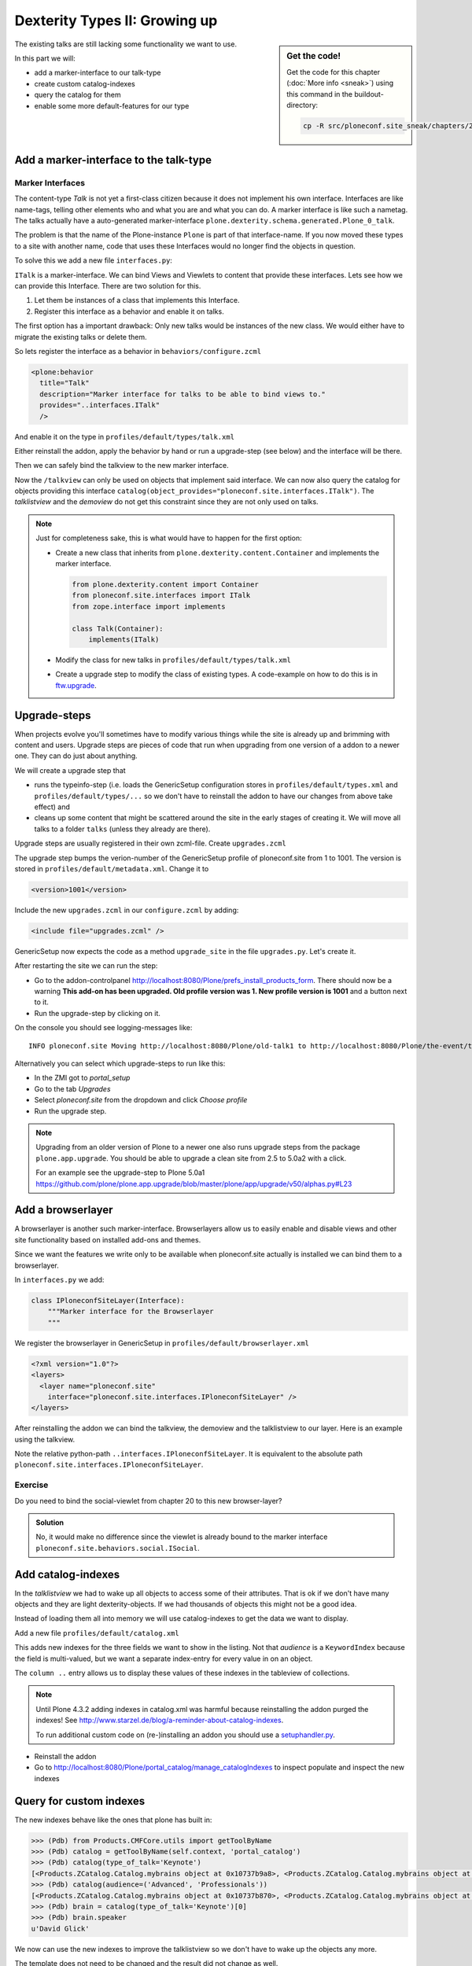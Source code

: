.. _dexterity2-label:

Dexterity Types II: Growing up
==============================

.. sidebar:: Get the code!

    Get the code for this chapter (:doc:`More info <sneak>`) using this command in the buildout-directory:

    .. code-block:: bash

        cp -R src/ploneconf.site_sneak/chapters/23_dexterity_2/ src/ploneconf.site


The existing talks are still lacking some functionality we want to use.

In this part we will:

* add a marker-interface to our talk-type
* create custom catalog-indexes
* query the catalog for them
* enable some more default-features for our type


.. _dexterity2-marker-label:

Add a marker-interface to the talk-type
---------------------------------------

Marker Interfaces
+++++++++++++++++

The content-type `Talk` is not yet a first-class citizen because it does not implement his own interface. Interfaces are like name-tags, telling other elements who and what you are and what you can do. A marker interface is like such a nametag. The talks actually have a auto-generated marker-interface ``plone.dexterity.schema.generated.Plone_0_talk``.

The problem is that the name of the Plone-instance ``Plone`` is part of that interface-name. If you now moved these types to a site with another name, code that uses these Interfaces would no longer find the objects in question.

To solve this we add a new file ``interfaces.py``:

.. code-block:: python
    :linenos:

    from zope.interface import Interface


    class ITalk(Interface):
        """Marker interface for Talks
        """

``ITalk`` is a marker-interface. We can bind Views and Viewlets to content that provide these interfaces. Lets see how we can provide this Interface. There are two solution for this.

1. Let them be instances of a class that implements this Interface.
2. Register this interface as a behavior and enable it on talks.

The first option has a important drawback: Only new talks would be instances of the new class. We would either have to migrate the existing talks or delete them.

So lets register the interface as a behavior in ``behaviors/configure.zcml``

.. code-block:: xml

  <plone:behavior
    title="Talk"
    description="Marker interface for talks to be able to bind views to."
    provides="..interfaces.ITalk"
    />

And enable it on the type in ``profiles/default/types/talk.xml``

.. code-block:: xml
    :linenos:
    :emphasize-lines: 5

    <property name="behaviors">
     <element value="plone.app.dexterity.behaviors.metadata.IDublinCore"/>
     <element value="plone.app.content.interfaces.INameFromTitle"/>
     <element value="ploneconf.site.behaviors.social.ISocial"/>
     <element value="ploneconf.site.interfaces.ITalk"/>
    </property>

Either reinstall the addon, apply the behavior by hand or run a upgrade-step (see below) and the interface will be there.

Then we can safely bind the talkview to the new marker interface.

.. code-block:: xml
    :emphasize-lines: 3

    <browser:page
      name="talkview"
      for="ploneconf.site.interfaces.ITalk"
      layer="zope.interface.Interface"
      class=".views.TalkView"
      template="templates/talkview.pt"
      permission="zope2.View"
      />

Now the ``/talkview`` can only be used on objects that implement said interface. We can now also query the catalog for objects providing this interface ``catalog(object_provides="ploneconf.site.interfaces.ITalk")``. The `talklistview` and the `demoview` do not get this constraint since they are not only used on talks.

.. note::

    Just for completeness sake, this is what would have to happen for the first option:

    * Create a new class that inherits from ``plone.dexterity.content.Container`` and implements the marker interface.

      .. code-block:: python

          from plone.dexterity.content import Container
          from ploneconf.site.interfaces import ITalk
          from zope.interface import implements

          class Talk(Container):
              implements(ITalk)

    * Modify the class for new talks in ``profiles/default/types/talk.xml``

      .. code-block:: xml
          :linenos:
          :emphasize-lines: 3

          ...
          <property name="add_permission">cmf.AddPortalContent</property>
          <property name="klass">ploneconf.site.content.talk.Talk</property>
          <property name="behaviors">
          ...

    * Create a upgrade step to modify the class of existing types. A code-example on how to do this is in `ftw.upgrade <https://github.com/4teamwork/ftw.upgrade/blob/master/ftw/upgrade/step.py#L270>`_.

.. _dexterity2-upgrades-label:

Upgrade-steps
-------------

When projects evolve you'll sometimes have to modify various things while the site is already up and brimming with content and users. Upgrade steps are pieces of code that run when upgrading from one version of a addon to a newer one. They can do just about anything.

We will create a upgrade step that

* runs the typeinfo-step (i.e. loads the GenericSetup configuration stores in ``profiles/default/types.xml`` and ``profiles/default/types/...`` so we don't have to reinstall the addon to have our changes from above take effect) and
* cleans up some content that might be scattered around the site in the early stages of creating it. We will move all talks to a folder ``talks`` (unless they already are there).

Upgrade steps are usually registered in their own zcml-file. Create ``upgrades.zcml``

.. code-block:: xml
    :linenos:

    <configure
      xmlns="http://namespaces.zope.org/zope"
      xmlns:i18n="http://namespaces.zope.org/i18n"
      xmlns:genericsetup="http://namespaces.zope.org/genericsetup"
      i18n_domain="ploneconf.site">

      <genericsetup:upgradeStep
        title="Update and cleanup talks"
        description="Updates typeinfo and moves talks to a folder 'talks'"
        source="1"
        destination="1001"
        handler="ploneconf.site.upgrades.upgrade_site"
        sortkey="1"
        profile="ploneconf.site:default"
        />

    </configure>

The upgrade step bumps the verion-number of the GenericSetup profile of ploneconf.site from 1 to 1001. The version is stored in ``profiles/default/metadata.xml``. Change it to

..  code-block:: xml

    <version>1001</version>

Include the new ``upgrades.zcml`` in our ``configure.zcml`` by adding:

..  code-block:: xml

    <include file="upgrades.zcml" />

GenericSetup now expects the code as a method ``upgrade_site`` in the file ``upgrades.py``. Let's create it.

..  code-block:: python
    :linenos:

    from plone import api
    import logging

    default_profile = 'profile-ploneconf.site:default'
    logger = logging.getLogger('ploneconf.site')


    def upgrade_site(setup):
        setup.runImportStepFromProfile(default_profile, 'typeinfo')
        catalog = api.portal.get_tool('portal_catalog')
        portal = api.portal.get()
        if 'the-event' not in portal:
            theevent = api.content.create(
                container=portal,
                type='Folder',
                id='the-event',
                title='The event')
        else:
            theevent = portal['the-event']
        if 'talks' not in theevent:
            talks = api.content.create(
                container=theevent,
                type='Folder',
                id='talks',
                title='Talks')
        else:
            talks = theevent['talks']
        talks_url = talks.absolute_url()
        brains = catalog(portal_type='talk')
        for brain in brains:
            if talks_url in brain.getURL():
                continue
            obj = brain.getObject()
            logger.info('Moving %s to %s' % (obj.absolute_url(), talks.absolute_url()))
            api.content.move(
                source=obj,
                target=talks,
                safe_id=True)

After restarting the site we can run the step:

* Go to the addon-controlpanel http://localhost:8080/Plone/prefs_install_products_form. There should now be a warning **This add-on has been upgraded. Old profile version was 1. New profile version is 1001** and a button next to it.
* Run the upgrade-step by clicking on it.

On the console you should see logging-messages like::

    INFO ploneconf.site Moving http://localhost:8080/Plone/old-talk1 to http://localhost:8080/Plone/the-event/talks

Alternatively you can select which upgrade-steps to run like this:

* In the ZMI got to *portal_setup*
* Go to the tab *Upgrades*
* Select *ploneconf.site* from the dropdown and click *Choose profile*
* Run the upgrade step.

.. seealso::

    http://docs.plone.org/develop/addons/components/genericsetup.html#id1


.. note::

    Upgrading from an older version of Plone to a newer one also runs upgrade steps from the package ``plone.app.upgrade``. You should be able to upgrade a clean site from 2.5 to 5.0a2 with a click.

    For an example see the upgrade-step to Plone 5.0a1 https://github.com/plone/plone.app.upgrade/blob/master/plone/app/upgrade/v50/alphas.py#L23



.. _dexterity2-browserlayer-label:

Add a browserlayer
------------------

A browserlayer is another such marker-interface. Browserlayers allow us to easily enable and disable views and other site functionality based on installed add-ons and themes.

Since we want the features we write only to be available when ploneconf.site actually is installed we can bind them to a browserlayer.

In ``interfaces.py`` we add:

.. code-block:: python

    class IPloneconfSiteLayer(Interface):
        """Marker interface for the Browserlayer
        """

We register the browserlayer in GenericSetup in ``profiles/default/browserlayer.xml``

.. code-block:: xml

    <?xml version="1.0"?>
    <layers>
      <layer name="ploneconf.site"
        interface="ploneconf.site.interfaces.IPloneconfSiteLayer" />
    </layers>

After reinstalling the addon we can bind the talkview, the demoview and the talklistview to our layer. Here is an example using the talkview.

.. code-block:: xml
    :emphasize-lines: 4

    <browser:page
      name="talklistview"
      for="ploneconf.site.interfaces.ITalk"
      layer="..interfaces.IPloneconfSiteLayer"
      class=".views.TalkListView"
      template="templates/talklistview.pt"
      permission="zope2.View"
      />

Note the relative python-path ``..interfaces.IPloneconfSiteLayer``. It is equivalent to the absolute path ``ploneconf.site.interfaces.IPloneconfSiteLayer``.

.. seealso::

    http://docs.plone.org/develop/plone/views/layers.html


Exercise
++++++++

Do you need to bind the social-viewlet from chapter 20 to this new browser-layer?

..  admonition:: Solution
    :class: toggle

    No, it would make no difference since the viewlet is already bound to the marker interface ``ploneconf.site.behaviors.social.ISocial``.

.. _dexterity2-catalogindex-label:

Add catalog-indexes
-------------------

In the `talklistview` we had to wake up all objects to access some of their attributes. That is ok if we don't have many objects and they are light dexterity-objects. If we had thousands of objects this might not be a good idea.

Instead of loading them all into memory we will use catalog-indexes to get the data we want to display.

Add a new file ``profiles/default/catalog.xml``

.. code-block:: xml
    :linenos:

    <?xml version="1.0"?>
    <object name="portal_catalog">
      <index name="type_of_talk" meta_type="FieldIndex">
        <indexed_attr value="type_of_talk"/>
      </index>
      <index name="speaker" meta_type="FieldIndex">
        <indexed_attr value="speaker"/>
      </index>
      <index name="audience" meta_type="KeywordIndex">
        <indexed_attr value="audience"/>
      </index>

      <column value="audience" />
      <column value="type_of_talk" />
      <column value="speaker" />
    </object>

This adds new indexes for the three fields we want to show in the listing. Not that *audience* is a ``KeywordIndex`` because the field is multi-valued, but we want a separate index-entry for every value in on an object.

The ``column ..`` entry allows us to display these values of these indexes in the tableview of collections.

.. note::

    Until Plone 4.3.2 adding indexes in catalog.xml was harmful because reinstalling the addon purged the indexes! See http://www.starzel.de/blog/a-reminder-about-catalog-indexes.

    To run additional custom code on (re-)installing an addon you should use a `setuphandler.py <http://docs.plone.org/develop/addons/components/genericsetup.html#custom-installer-code-setuphandlers-py>`_.

* Reinstall the addon
* Go to http://localhost:8080/Plone/portal_catalog/manage_catalogIndexes to inspect populate and inspect the new indexes

.. seealso::

    http://docs.plone.org/develop/plone/searching_and_indexing/indexing.html


.. _dexterity2-customindex-label:

Query for custom indexes
------------------------

The new indexes behave like the ones that plone has built in:

.. code-block:: python

    >>> (Pdb) from Products.CMFCore.utils import getToolByName
    >>> (Pdb) catalog = getToolByName(self.context, 'portal_catalog')
    >>> (Pdb) catalog(type_of_talk='Keynote')
    [<Products.ZCatalog.Catalog.mybrains object at 0x10737b9a8>, <Products.ZCatalog.Catalog.mybrains object at 0x10737b9a8>]
    >>> (Pdb) catalog(audience=('Advanced', 'Professionals'))
    [<Products.ZCatalog.Catalog.mybrains object at 0x10737b870>, <Products.ZCatalog.Catalog.mybrains object at 0x10737b940>, <Products.ZCatalog.Catalog.mybrains object at 0x10737b9a8>]
    >>> (Pdb) brain = catalog(type_of_talk='Keynote')[0]
    >>> (Pdb) brain.speaker
    u'David Glick'

We now can use the new indexes to improve the talklistview so we don't have to wake up the objects any more.

.. code-block:: python
    :linenos:

    class TalkListView(BrowserView):
        """ A list of talks
        """

        def talks(self):
            results = []
            portal_catalog = getToolByName(self.context, 'portal_catalog')
            current_path = "/".join(self.context.getPhysicalPath())

            brains = portal_catalog(portal_type="talk",
                                    path=current_path)
            for brain in brains:
                results.append({
                    'title': brain.Title,
                    'description': brain.Description,
                    'url': brain.getURL(),
                    'audience': ', '.join(brain.audience or []),
                    'type_of_talk': brain.type_of_talk,
                    'speaker': brain.speaker,
                    'uuid': brain.UID,
                    })
            return results

The template does not need to be changed and the result did not change as well.

.. _dexterity2-collection-criteria-label:

Add collection criteria
-----------------------

To be able to search content in collections using the new indexes we would have to register them as criteria for the querystring-widget that collections use.

Add a new file ``profiles/default/registry.xml``

.. code-block:: xml
    :linenos:

    <registry>
      <records interface="plone.app.querystring.interfaces.IQueryField"
               prefix="plone.app.querystring.field.audience">
        <value key="title">Audience</value>
        <value key="description">A custom speaker index</value>
        <value key="enabled">True</value>
        <value key="sortable">False</value>
        <value key="operations">
          <element>plone.app.querystring.operation.string.is</element>
        </value>
        <value key="group">Metadata</value>
      </records>
      <records interface="plone.app.querystring.interfaces.IQueryField"
               prefix="plone.app.querystring.field.type_of_talk">
        <value key="title">Type of Talk</value>
        <value key="description">A custom index</value>
        <value key="enabled">True</value>
        <value key="sortable">False</value>
        <value key="operations">
          <element>plone.app.querystring.operation.string.is</element>
        </value>
        <value key="group">Metadata</value>
      </records>
    </registry>

.. seealso::

  http://docs.plone.org/develop/plone/functionality/collections.html#add-new-collection-criteria-new-style-plone-app-collection-installed


.. _dexterity2-GS-label:

Add more features through generic-setup
---------------------------------------

Enable versioning and a diff-view for talks through GenericSetup.

Add new file ``profiles/default/repositorytool.xml``

.. code-block:: xml
    :linenos:

    <?xml version="1.0"?>
    <repositorytool>
      <policymap>
        <type name="talk">
          <policy name="at_edit_autoversion"/>
          <policy name="version_on_revert"/>
        </type>
      </policymap>
    </repositorytool>


Add new file ``profiles/default/diff_tool.xml``

.. code-block:: xml
    :linenos:

    <?xml version="1.0"?>
    <object>
      <difftypes>
        <type portal_type="talk">
          <field name="any" difftype="Compound Diff for Dexterity types"/>
        </type>
      </difftypes>
    </object>
